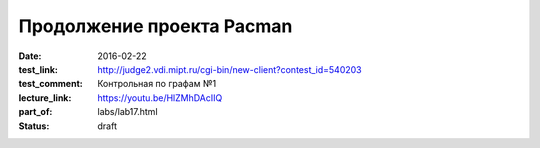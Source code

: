 Продолжение проекта Pacman
##########################

:date: 2016-02-22
:test_link: http://judge2.vdi.mipt.ru/cgi-bin/new-client?contest_id=540203
:test_comment: Контрольная по графам №1
:lecture_link: https://youtu.be/HlZMhDAcIIQ
:part_of: labs/lab17.html
:status: draft
